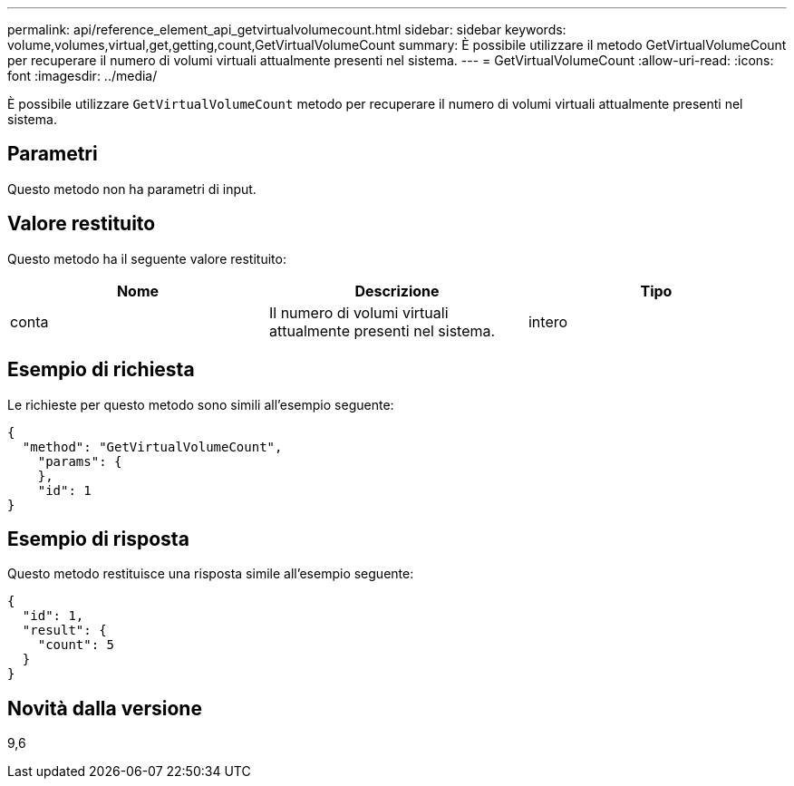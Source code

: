 ---
permalink: api/reference_element_api_getvirtualvolumecount.html 
sidebar: sidebar 
keywords: volume,volumes,virtual,get,getting,count,GetVirtualVolumeCount 
summary: È possibile utilizzare il metodo GetVirtualVolumeCount per recuperare il numero di volumi virtuali attualmente presenti nel sistema. 
---
= GetVirtualVolumeCount
:allow-uri-read: 
:icons: font
:imagesdir: ../media/


[role="lead"]
È possibile utilizzare `GetVirtualVolumeCount` metodo per recuperare il numero di volumi virtuali attualmente presenti nel sistema.



== Parametri

Questo metodo non ha parametri di input.



== Valore restituito

Questo metodo ha il seguente valore restituito:

|===
| Nome | Descrizione | Tipo 


 a| 
conta
 a| 
Il numero di volumi virtuali attualmente presenti nel sistema.
 a| 
intero

|===


== Esempio di richiesta

Le richieste per questo metodo sono simili all'esempio seguente:

[listing]
----
{
  "method": "GetVirtualVolumeCount",
    "params": {
    },
    "id": 1
}
----


== Esempio di risposta

Questo metodo restituisce una risposta simile all'esempio seguente:

[listing]
----
{
  "id": 1,
  "result": {
    "count": 5
  }
}
----


== Novità dalla versione

9,6
